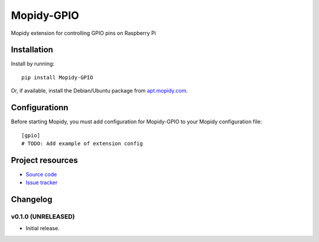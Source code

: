 ****************************
Mopidy-GPIO
****************************

.. image:: https://img.shields.io/pypi/v/Mopidy-GPIO.svg?style=flat
    :target: https://pypi.python.org/pypi/Mopidy-GPIO/
    :alt: Latest PyPI version

.. image:: https://img.shields.io/pypi/dm/Mopidy-GPIO.svg?style=flat
    :target: https://pypi.python.org/pypi/Mopidy-GPIO/
    :alt: Number of PyPI downloads

.. image:: https://img.shields.io/travis/yoyebie/mopidy-gpio/master.svg?style=flat
    :target: https://travis-ci.org/yoyebie/mopidy-gpio
    :alt: Travis CI build status

.. image:: https://img.shields.io/coveralls/yoyebie/mopidy-gpio/master.svg?style=flat
   :target: https://coveralls.io/r/yoyebie/mopidy-gpio
   :alt: Test coverage

Mopidy extension for controlling GPIO pins on Raspberry Pi


Installation
============

Install by running::

    pip install Mopidy-GPIO

Or, if available, install the Debian/Ubuntu package from `apt.mopidy.com
<http://apt.mopidy.com/>`_.


Configurationn
=============

Before starting Mopidy, you must add configuration for
Mopidy-GPIO to your Mopidy configuration file::

    [gpio]
    # TODO: Add example of extension config


Project resources
=================

- `Source code <https://github.com/yoyebie/mopidy-gpio>`_
- `Issue tracker <https://github.com/yoyebie/mopidy-gpio/issues>`_


Changelog
=========

v0.1.0 (UNRELEASED)
----------------------------------------

- Initial release.
